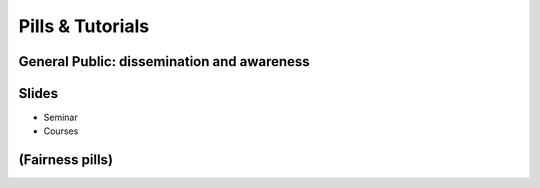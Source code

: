 Pills & Tutorials
=================================

General Public: dissemination and awareness
------------

Slides
------------

* Seminar
* Courses

(Fairness pills)
------------
